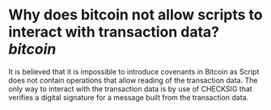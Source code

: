 * Why does bitcoin not allow scripts to interact with transaction data? [[bitcoin]]
#+BEGIN_QUOTE
It is believed that it is impossible to introduce covenants in Bitcoin as Script does not contain operations that allow reading of the transaction data. The only way to interact with the transaction data is by use of CHECKSIG that verifies a digital signature for a message built from the transaction data.
#+END_QUOT